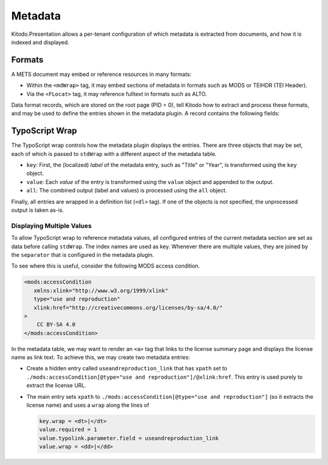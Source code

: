 ========
Metadata
========

Kitodo.Presentation allows a per-tenant configuration of which metadata is extracted from documents, and how it is indexed and displayed.

Formats
=======

A METS document may embed or reference resources in many formats:

-  Within the ``<mdWrap>`` tag, it may embed sections of metadata in formats such as MODS or TEIHDR (TEI Header).

-  Via the ``<FLocat>`` tag, it may reference fulltext in formats such as ALTO.

Data format records, which are stored on the root page (PID = 0), tell Kitodo how to extract and process these formats, and may be used to define the entries shown in the metadata plugin.
A record contains the following fields:

.. t3-field-list-table::
   :header-rows:  1

   - :---: Make description column three times the width of field column.
     :field,1:       Field
     :description,3: Description

   - :field:         Format Name
     :description:   Name of the type that is used to reference it.

                     -  For metadata embedded via ``<mdWrap>``, this corresponds to its ``MDTYPE`` or ``OTHERMDTYPE`` attribute.

                     -  For XML fulltext files, this corresponds to the capitalized root tag of the file.

   - :field:         Root Element
     :description:   The XML root element used by this format. In METS, this is used to locate the sub-root within an ``<mdWrap>``.

   - :field:         Namespace URI
     :description:   The XML namespace URI used by this format. It is registered within the parser and may be used to declare namespace prefixes.

   - :field:         Class Name
     :description:   (Optional) Fully qualified name of the PHP class that handles the format. Some formats are pre-defined in the ``Kitodo\Dlf\Format`` namespace.

                     For metadata, this is used to programmatically extract values by implementing ``MetadataInterface``.
                     This may be useful, for example, when the value is needed universally, is difficult to extract via XPath, or requires post-processing.

                     For fulltext, this is used to parse the fulltext file by implementing the ``FulltextInterface``.


TypoScript Wrap
===============

The TypoScript wrap controls how the metadata plugin displays the entries.
There are three objects that may be set, each of which is passed to ``stdWrap`` with a different aspect of the metadata table.

-  ``key``: First, the (localized) *label* of the metadata entry, such as "Title" or "Year", is transformed using the ``key`` object.

-  ``value``: Each *value* of the entry is transformed using the ``value`` object and appended to the output.

-  ``all``: The combined output (label and values) is processed using the ``all`` object.

Finally, all entries are wrapped in a definition list (``<dl>`` tag). If one of the objects is not specified, the unprocessed output is taken as-is.

Displaying Multiple Values
--------------------------

To allow TypoScript wrap to reference metadata values,
all configured entries of the current metadata section are set as data before calling ``stdWrap``.
The index names are used as key.
Whenever there are multiple values, they are joined by the ``separator`` that is configured in the metadata plugin.

To see where this is useful, consider the following MODS access condition.

.. code-block:: xml

   <mods:accessCondition
      xmlns:xlink="http://www.w3.org/1999/xlink"
      type="use and reproduction"
      xlink:href="http://creativecommons.org/licenses/by-sa/4.0/"
   >
       CC BY-SA 4.0
   </mods:accessCondition>

In the metadata table, we may want to render an ``<a>`` tag that links to the license summary page and displays the license name as link text.
To achieve this, we may create two metadata entries:

*  Create a hidden entry called ``useandreproduction_link`` that has ``xpath`` set to ``./mods:accessCondition[@type="use and reproduction"]/@xlink:href``.
   This entry is used purely to extract the license URL.

*  The main entry sets ``xpath`` to ``./mods:accessCondition[@type="use and reproduction"]`` (so it extracts the license name)
   and uses a ``wrap`` along the lines of

   .. code-block:: typoscript

      key.wrap = <dt>|</dt>
      value.required = 1
      value.typolink.parameter.field = useandreproduction_link
      value.wrap = <dd>|</dd>
